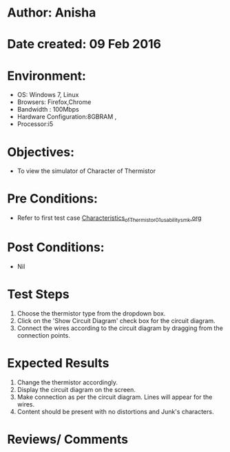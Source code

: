 * Author: Anisha  
* Date created: 09 Feb 2016
* Environment:
  - OS: Windows 7, Linux
  - Browsers: Firefox,Chrome
  - Bandwidth : 100Mbps
  - Hardware Configuration:8GBRAM , 
  - Processor:i5
* Objectives:
 - To view the simulator of Character of Thermistor
* Pre Conditions:
   - Refer to first test case [[https://github.com/CreateAmrita/heat-thermodynamics-virtual-lab/test-cases/integration_test-cases/Characteristics_of_Thermistor/Characteristics_of_Thermistor_01_usability_smk.org][Characteristics_of_Thermistor_01_usability_smk.org]]
* Post Conditions:
  - Nil
* Test Steps
  1. Choose the thermistor type from the dropdown box.   
  2. Click on the 'Show Circuit Diagram' check box for the circuit diagram.
  3. Connect the wires according to the circuit diagram by dragging from the connection points.
* Expected Results
  1. Change the thermistor accordingly.
  2. Display the circuit diagram on the screen.
  3. Make connection as per the circuit diagram. Lines will appear for the wires.
  4. Content should be present with no distortions and Junk's characters.
* Reviews/ Comments